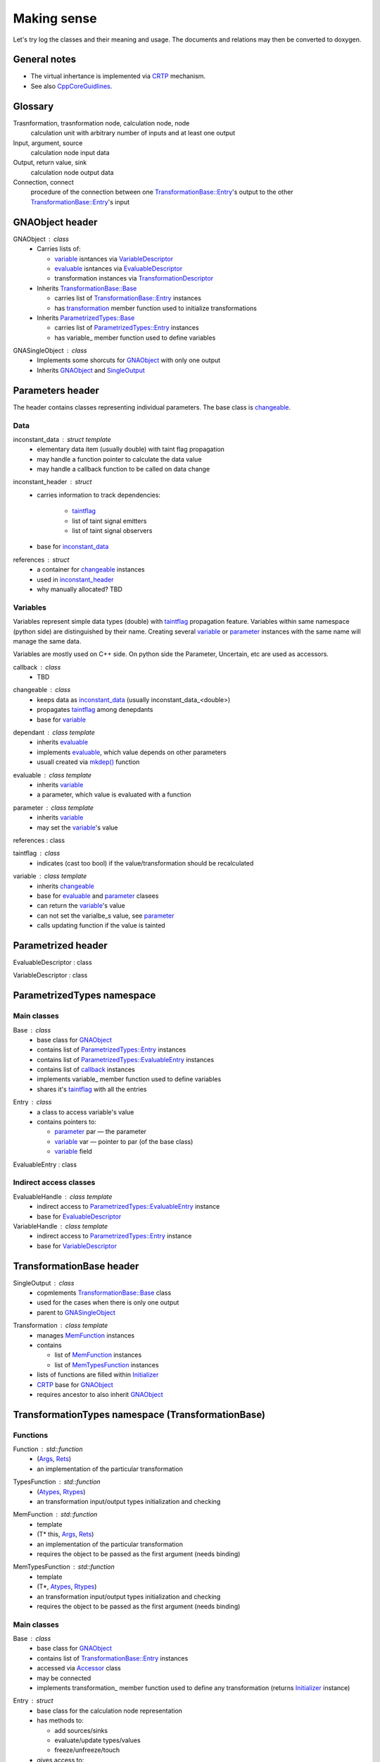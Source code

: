 Making sense
------------

Let's try log the classes and their meaning and usage.
The documents and relations may then be converted to doxygen.

General notes
^^^^^^^^^^^^^

* The virtual inhertance is implemented via CRTP_ mechanism.
* See also CppCoreGuidlines_.

.. _CRTP: https://en.wikipedia.org/wiki/Curiously_recurring_template_pattern
.. _CppCoreGuidlines: http://isocpp.github.io/CppCoreGuidelines/CppCoreGuidelines

Glossary
^^^^^^^^

Trasnformation, trasnformation node, calculation node, node
    calculation unit with arbitrary number of inputs and at least one output

Input, argument, source
    calculation node input data

Output, return value, sink
    calculation node output data

Connection, connect
    procedure of the connection between one `TransformationBase::Entry`_'s output to the other `TransformationBase::Entry`_'s input

GNAObject header
^^^^^^^^^^^^^^^^

.. _GNAObject:

GNAObject : class
    * Carries lists of:

      + variable_ isntances via VariableDescriptor_

      + evaluable_ isntances via EvaluableDescriptor_

      + transformation instances via TransformationDescriptor_

    * Inherits `TransformationBase::Base`_

      + carries list of `TransformationBase::Entry`_ instances

      + has transformation_ member function used to initialize transformations

    * Inherits `ParametrizedTypes::Base`_

      + carries list of `ParametrizedTypes::Entry`_ instances

      + has variable\_ member function used to define variables

.. _GNASingleObject:

GNASingleObject : class
    * Implements some shorcuts for GNAObject_ with only one output
    * Inherits GNAObject_ and SingleOutput_

.. _Parameters:

Parameters header
^^^^^^^^^^^^^^^^^

The header contains classes representing individual parameters. The base class is changeable_.

Data
""""

.. _inconstant_data:

inconstant_data : struct template
    * elementary data item (usually double) with taint flag propagation
    * may handle a function pointer to calculate the data value
    * may handle a callback function to be called on data change

.. _inconstant_header:

inconstant_header : struct
    * carries information to track dependencies:

        + taintflag_

        + list of taint signal emitters

        + list of taint signal observers

    * base for inconstant_data_

.. _references:

references : struct
    * a container for changeable_ instances
    * used in inconstant_header_
    * why manually allocated? TBD

Variables
"""""""""

Variables represent simple data types (double) with taintflag_ propagation feature.
Variables within same namespace (python side) are distinguished by their name.
Creating several variable_ or parameter_ instances with the same name will manage the same data.

Variables are mostly used on C++ side. On python side the Parameter, Uncertain, etc are used as accessors.

.. _callback:

callback : class
    * TBD

.. _changeable:

changeable : class
    * keeps data as inconstant_data_ (usually inconstant_data_<double>)
    * propagates taintflag_ among denepdants
    * base for variable_

.. _dependant:

dependant : class template
    * inherits evaluable_
    * implements evaluable_, which value depends on other parameters
    * usuall created via `mkdep()`_ function

.. _evaluable:

evaluable : class template
    * inherits variable_
    * a parameter, which value is evaluated with a function

.. _parameter:

parameter : class template
    * inherits variable_
    * may set the variable_'s value

references : class

.. _taintflag:

taintflag : class
    * indicates (cast too bool) if the value/transformation should be recalculated

.. _variable:

variable : class template
    * inherits changeable_
    * base for evaluable_ and parameter_ clasees
    * can return the variable_'s value
    * can not set the varialbe_s value, see parameter_
    * calls updating function if the value is tainted

.. _Parametrized:

Parametrized header
^^^^^^^^^^^^^^^^^^^

.. _EvaluableDescriptor:

EvaluableDescriptor : class

.. _VariableDescriptor:

VariableDescriptor : class

.. ParametrizedTypes:

ParametrizedTypes namespace
^^^^^^^^^^^^^^^^^^^^^^^^^^^

Main classes
""""""""""""

.. _`ParametrizedTypes::Base`:

Base : class
    * base class for GNAObject_
    * contains list of `ParametrizedTypes::Entry`_ instances
    * contains list of `ParametrizedTypes::EvaluableEntry`_ instances
    * contains list of callback_ instances
    * implements variable\_ member function used to define variables
    * shares it's taintflag_ with all the entries

.. _`ParametrizedTypes::Entry`:

Entry : class
    * a class to access variable's value

    * contains pointers to:

      + parameter_ par — the parameter

      + variable_ var — pointer to par (of the base class)

      + variable_ field

.. _`ParametrizedTypes::EvaluableEntry`:

EvaluableEntry : class

Indirect access classes
"""""""""""""""""""""""

EvaluableHandle : class template
    * indirect access to `ParametrizedTypes::EvaluableEntry`_ instance
    * base for EvaluableDescriptor_

VariableHandle : class template
    * indirect access to `ParametrizedTypes::Entry`_ instance
    * base for VariableDescriptor_

.. _TransformationBase:

TransformationBase header
^^^^^^^^^^^^^^^^^^^^^^^^^

.. _SingleOutput:

SingleOutput : class
    * copmlements `TransformationBase::Base`_ class
    * used for the cases when there is only one output
    * parent to GNASingleObject_

.. _Transformation:

Transformation : class template
    * manages MemFunction_ instances
    * contains

      + list of MemFunction_ instances

      + list of MemTypesFunction_ instances

    * lists of functions are filled within Initializer_
    * CRTP_ base for GNAObject_
    * requires ancestor to also inherit GNAObject_

..    * may rebind MemFunction_ instances to `TransformationBase::Entry`_ instances accordingly
      * may rebind MemTypesFunction_ instances to `TransformationBase::Entry`_ instances accordingly


TransformationTypes namespace (TransformationBase)
^^^^^^^^^^^^^^^^^^^^^^^^^^^^^^^^^^^^^^^^^^^^^^^^^^

Functions
"""""""""

.. _Function:

Function : std::function
    * (Args_, Rets_)
    * an implementation of the particular transformation

.. _TypesFunction:

TypesFunction : std::function
    * (Atypes_, Rtypes_)
    * an transformation input/output types initialization and checking

.. _MemFunction:

MemFunction : std::function
    * template
    * (T* this, Args_, Rets_)
    * an implementation of the particular transformation
    * requires the object to be passed as the first argument (needs binding)

.. _MemTypesFunction:

MemTypesFunction : std::function
    * template
    * (T*, Atypes_, Rtypes_)
    * an transformation input/output types initialization and checking
    * requires the object to be passed as the first argument (needs binding)

Main classes
""""""""""""

.. _`TransformationBase::Base`:

Base : class
    * base class for GNAObject_
    * contains list of `TransformationBase::Entry`_ instances
    * accessed via Accessor_ class
    * may be connected
    * implements transformation\_ member function used to define any transformation (returns Initializer_ instance)

.. _`TransformationBase::Entry`:

Entry : struct
    * base class for the calculation node representation
    * has methods to:

      + add sources/sinks

      + evaluate/update types/values

      + freeze/unfreeze/touch

    * gives access to:

      + sources/sinks

      + data

      + taintflag

    * accessed via Handle_ class
    * named

.. _Initializer:

Initializer : class template
    * used to initialize transformation via CRTP chain
    * created via inherited `TransformationBase::Base`_::transformation\_
    * creates `TransformationBase::Entry`_ instance and assignes it to the caller
    * assigns inputs, outputs, types functions, etc


Indirect access classes
"""""""""""""""""""""""

.. _Accessor:

Accessor : class
    * limited indirect access to `TransformationBase::Base`_ instance
    * access to `TransformationBase::Entry`_ by name or index via Handle_

.. _Args:

Args : struct
    * limited indirect access to `TransformationBase::Entry`_ instance
    * transformation input implementation
    * access to `TransformationBase::Entry`_'s data

.. _Atypes:

Atypes : struct
    * limited indirect access to `TransformationBase::Entry`_ instance
    * used for inputs' type checking
    * access to `TransformationBase::Entry`_'s ``DataType``

.. _Handle:

Handle : class
    * indirect access to `TransformationBase::Entry`_ instance
    * implements and redirects `TransformationBase::Entry`_ methods

.. _InputHandle:

InputHandle : class
    * limited indirect access to Source_
    * may be connected to OutputHandle_

.. _Rets:

Rets : struct
    * limited indirect access to `TransformationBase::Entry`_ instance
    * transformation output implementation
    * access to `TransformationBase::Entry`_'s data
    * may be (un)frozen

.. _Rtypes:

Rtypes : struct
    * limited indirect access to `TransformationBase::Entry`_ instance
    * used for outputs' type checking
    * access to `TransformationBase::Entry`_'s ``DataType``

.. _Sink:

Sink : struct
    * public indirect access to `TransformationBase::Entry`_ instance
    * named

.. _Source:

Source : struct
    * public indirect access to `TransformationBase::Entry`_ instance
    * may be connected to Sink_ instance
    * named

.. _OutputHandle:

OutputHandle : class
    * limited indirect access to Sink_
    * may be:

      + checked if depends on changeable_ instance

Errors
""""""

.. _TypeError:

TypeError : class
    * Base class for type errors
    * Just pass a message to ``std::runtime_error`` constructor

.. _CalculationError:

CalculationError : class
    * Can be throwed if transformation cannot be computed: invalid source and
      etc..
    * Appears only in ``operator[](int i)`` for ``Args, Rets`` and in
      ``Entry::data(int i)``


.. _SinkTypeError:

SinkTypeError : class
    * Inherits from TypeError
    * Throwed when type function fails on constructing sink via
      ``rets.error(message)``

.. _SourceTypeError:

SourceTypeError : class
    * Inherits from TypeError
    * Throwed when type function fails on constructing source via
      ``args.error(message)``

.. _`Transformation header`:

Transformation header
^^^^^^^^^^^^^^^^^^^^^

.. _InputDescriptor:

InputDescriptor : class
    * a wrapper to the InputHandle_
    * implements various forms of the `connect()` function

.. _OutputDescriptor:

OutputDescriptor : class
    * a wrapper to the OutputHandle_

.. _TransformationDescriptor:

TransformationDescriptor : class
    * a wrapper to the `TransformationBase::Entry`_
    * carries also lists of InputDescriptor_ instances and OutputDescriptor_ instances

UncertainParameter header
^^^^^^^^^^^^^^^^^^^^^^^^^

The header contains variaous variable_ and parameter_ views, defined as transformations
and used on python side.

.. _GaussianParameter:

GaussianParameter : class template
    * a nickname for `Parameter (Uncertain)`_
    * represents normally distributed variable with central value and sigma

.. _`Parameter (Uncertain)`:

Parameter : class template
    * derives _Uncertain
    * carries parameter_ instance for the variable_, i.e. may set it's value
    * may:

      + set parameter_'s value

      + set parameter_'s value in terms of sigma relative to it's central position

      + define limits (used for minimization)

    * the class is used as an input for the minimization

.. _ParameterWrapper:

ParameterWrapper : class template
    * a simple wrapper for the parameter_ class meant to use on python side
    * has set and get methods

.. _Uncertain:

Uncertain : class template
    * GNAObject_ represending a transformation with no inputs and one output
    * output is connected with variable_ instance (connection is name based)
    * carries also information about variable_'s central value and uncertainty (sigma)

.. _UniformAngleParameter:

UniformAngleParameter : class template
    * derives Parameter_
    * represents an angle in radiance defined in :math:`[-\pi, \pi)`


ParametricLazy.hpp header
^^^^^^^^^^^^^^^^^^^^^^^^^

Defines code for the evaluable_ creation based on math expressions.

.. _`mkdep()`:

Defines `mkdep()` function which does the job.

No additional reference for now (it's magic).




